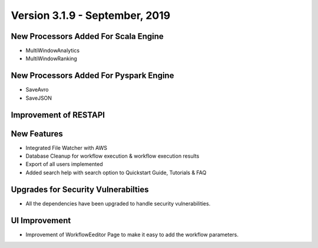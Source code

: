 Version 3.1.9 - September, 2019
==============

New Processors Added For Scala Engine
------------------------------

- MultiWindowAnalytics
- MultiWindowRanking


New Processors Added For Pyspark Engine
----------------------------------------

- SaveAvro
- SaveJSON

Improvement of RESTAPI
-----------------------

New Features
------------

- Integrated File Watcher with AWS
- Database Cleanup for workflow execution & workflow execution results
- Export of all users implemented
- Added search help with search option to Quickstart Guide, Tutorials & FAQ

Upgrades for Security Vulnerabilties
---------------------------------------

- All the dependencies have been upgraded to handle security vulnerabilities.

UI Improvement
--------------

- Improvement of WorkflowEeditor Page to make it easy to add the workflow parameters.
